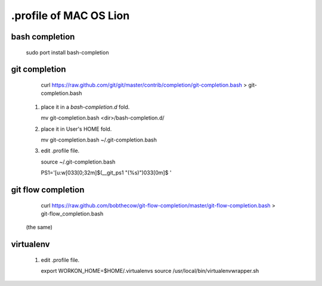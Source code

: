 .profile of MAC OS Lion 
=======================

bash completion
---------------

    sudo port install bash-completion

git completion
--------------

    curl https://raw.github.com/git/git/master/contrib/completion/git-completion.bash > git-completion.bash

 1. place it in a `bash-completion.d` fold.

    mv git-completion.bash <dir>/bash-completion.d/

 2. place it in User's HOME fold.

    mv git-completion.bash ~/.git-completion.bash

 3. edit .profile file.

    source ~/.git-completion.bash

    PS1='[\u:\w\[\033[0;32m\]$(__git_ps1 "(%s)")\033[0m]\$ '

git flow completion
-------------------

    curl https://raw.github.com/bobthecow/git-flow-completion/master/git-flow-completion.bash > git-flow_completion.bash

 (the same)

virtualenv
----------

 1. edit .profile file.

    export WORKON_HOME=$HOME/.virtualenvs
    source /usr/local/bin/virtualenvwrapper.sh

